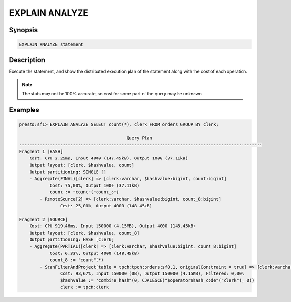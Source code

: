 ===============
EXPLAIN ANALYZE
===============

Synopsis
--------

.. code-block:: none

    EXPLAIN ANALYZE statement

Description
-----------

Execute the statement, and show the distributed execution plan of the statement
along with the cost of each operation.

.. note::

    The stats may not be 100% accurate, so cost for some part of the query may be unknown

Examples
--------

.. code-block:: none

    presto:sf1> EXPLAIN ANALYZE SELECT count(*), clerk FROM orders GROUP BY clerk;

                                              Query Plan
    -----------------------------------------------------------------------------------------------
    Fragment 1 [HASH]
        Cost: CPU 3.25ms, Input 4000 (148.45kB), Output 1000 (37.11kB)
        Output layout: [clerk, $hashvalue, count]
        Output partitioning: SINGLE []
        - Aggregate(FINAL)[clerk] => [clerk:varchar, $hashvalue:bigint, count:bigint]
                Cost: 75,00%, Output 1000 (37.11kB)
                count := "count"("count_8")
            - RemoteSource[2] => [clerk:varchar, $hashvalue:bigint, count_8:bigint]
                    Cost: 25,00%, Output 4000 (148.45kB)

    Fragment 2 [SOURCE]
        Cost: CPU 919.46ms, Input 150000 (4.15MB), Output 4000 (148.45kB)
        Output layout: [clerk, $hashvalue, count_8]
        Output partitioning: HASH [clerk]
        - Aggregate(PARTIAL)[clerk] => [clerk:varchar, $hashvalue:bigint, count_8:bigint]
                Cost: 6,33%, Output 4000 (148.45kB)
                count_8 := "count"(*)
            - ScanFilterAndProject[table = tpch:tpch:orders:sf0.1, originalConstraint = true] => [clerk:varchar, $hashvalue:bigint]
                    Cost: 93,67%, Input 150000 (0B), Output 150000 (4.15MB), Filtered: 0,00%
                    $hashvalue := "combine_hash"(0, COALESCE("$operator$hash_code"("clerk"), 0))
                    clerk := tpch:clerk

